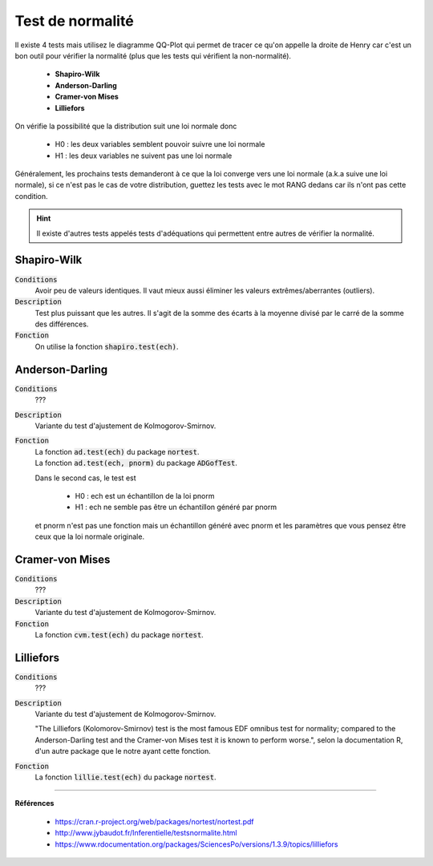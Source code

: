 ====================
Test de normalité
====================

Il existe 4 tests mais utilisez le diagramme QQ-Plot qui permet
de tracer ce qu'on appelle la droite de Henry car c'est un bon outil pour vérifier
la normalité (plus que les tests qui vérifient la non-normalité).

	* **Shapiro-Wilk**
	* **Anderson-Darling**
	* **Cramer-von Mises**
	* **Lilliefors**

On vérifie la possibilité que la distribution suit une loi normale donc

	* H0 : les deux variables semblent pouvoir suivre une loi normale
	* H1 : les deux variables ne suivent pas une loi normale

Généralement, les prochains tests demanderont à ce que la loi converge vers une loi normale
(a.k.a suive une loi normale), si ce n'est pas le cas de votre distribution, guettez
les tests avec le mot RANG dedans car ils n'ont pas cette condition.

.. hint::

	Il existe d'autres tests appelés tests d'adéquations qui permettent entre autres de vérifier la normalité.

Shapiro-Wilk
***************

:code:`Conditions`
	Avoir peu de valeurs identiques. Il vaut mieux aussi éliminer les valeurs extrêmes/aberrantes
	(outliers).

:code:`Description`
	Test plus puissant que les autres. Il s'agit de la somme des écarts à la moyenne divisé
	par le carré de la somme des différences.

:code:`Fonction`
	On utilise la fonction :code:`shapiro.test(ech)`.

Anderson-Darling
********************

:code:`Conditions`
	???

:code:`Description`
	Variante du test d'ajustement de Kolmogorov-Smirnov.

:code:`Fonction`
	| La fonction :code:`ad.test(ech)` du package :code:`nortest`.
	| La fonction :code:`ad.test(ech, pnorm)` du package :code:`ADGofTest`.

	Dans le second cas, le test est

		* H0 : ech est un échantillon de la loi pnorm
		* H1 : ech ne semble pas être un échantillon généré par pnorm

	et pnorm n'est pas une fonction mais un échantillon généré avec pnorm et les paramètres
	que vous pensez être ceux que la loi normale originale.

Cramer-von Mises
********************

:code:`Conditions`
	???

:code:`Description`
	Variante du test d'ajustement de Kolmogorov-Smirnov.

:code:`Fonction`
	La fonction :code:`cvm.test(ech)` du package :code:`nortest`.

Lilliefors
************

:code:`Conditions`
	???

:code:`Description`
	Variante du test d'ajustement de Kolmogorov-Smirnov.

	"The Lilliefors (Kolomorov-Smirnov) test is the most famous EDF omnibus test for normality;
	compared to the Anderson-Darling test and the Cramer-von Mises test it is known to perform worse.",
	selon la documentation R, d'un autre package que le notre ayant cette fonction.

:code:`Fonction`
	La fonction :code:`lillie.test(ech)` du package :code:`nortest`.

----

**Références**

	* https://cran.r-project.org/web/packages/nortest/nortest.pdf
	* http://www.jybaudot.fr/Inferentielle/testsnormalite.html
	* https://www.rdocumentation.org/packages/SciencesPo/versions/1.3.9/topics/lilliefors